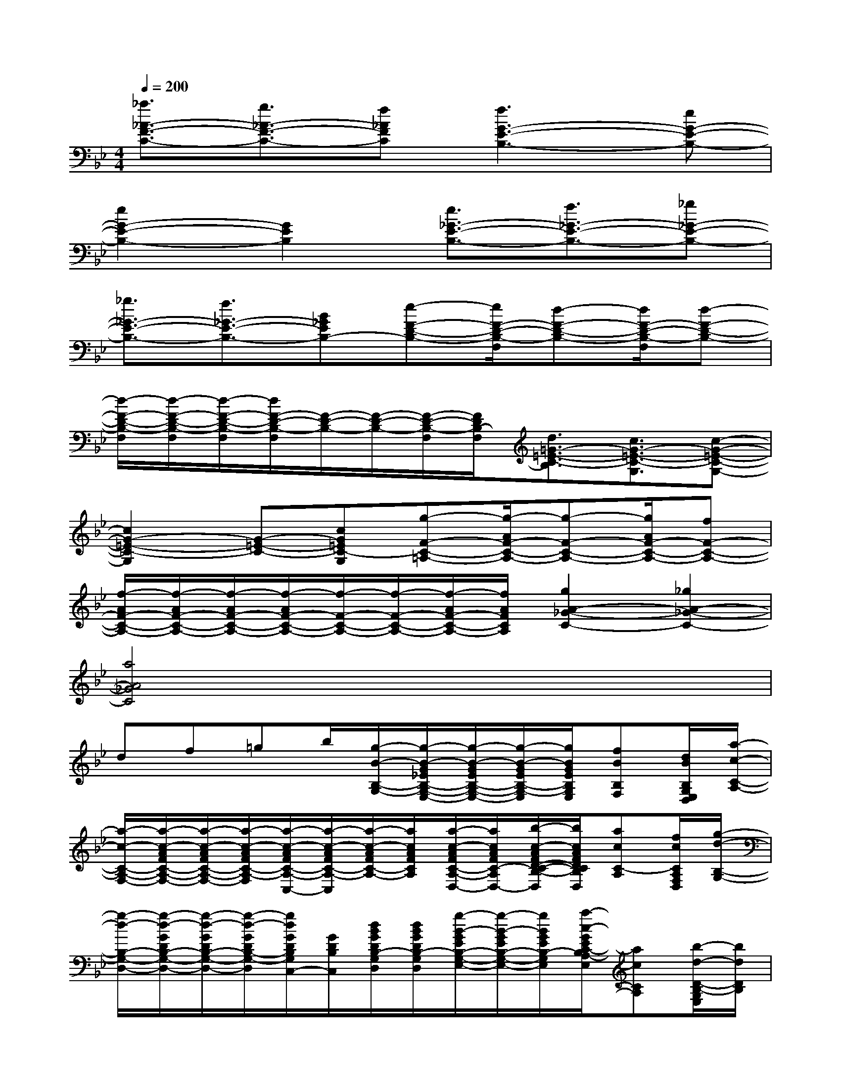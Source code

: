X:1
T:
M:4/4
L:1/8
Q:1/4=200
K:Bb%2flats
V:1
[_a3/2_A3/2-F3/2-C3/2-][g3/2_A3/2-F3/2-C3/2-][f_AFC][f3G3-E3-B,3-][eG-E-B,-]|
[e2G2-E2-B,2-][G2E2B,2][e3/2_G3/2-E3/2-B,3/2-][f3/2_G3/2-E3/2-B,3/2-][_g_G-E-B,-]|
[_g3/2_G3/2-E3/2-B,3/2-][f3/2_G3/2-E3/2-B,3/2-][B_GEB,-][e-F-D-B,-][e/2F/2-D/2-B,/2-F,/2][d-F-D-B,-][d/2F/2-D/2-B,/2-F,/2][d-F-D-B,-]|
[d/2-F/2-D/2-B,/2-F,/2][d/2-F/2-D/2-B,/2-F,/2][d/2-F/2-D/2-B,/2-F,/2][d/2F/2-D/2-B,/2-F,/2][F/2-D/2-B,/2-][F/2-D/2-B,/2-][F/2-D/2-B,/2-F,/2][F/2D/2B,/2-F,/2][d3/2=G3/2-=E3/2-C3/2-B,3/2][c3/2G3/2-=E3/2-C3/2-G,3/2][c-G-=E-C-G,-]|
[c2G2-=E2-C2-G,2][G-=E-C-][cG=EC-G,][g-F-C-=A,-][g/2-A/2F/2-C/2-A,/2-][g-F-C-A,-][g/2A/2F/2-C/2-A,/2-][fF-C-A,-]|
[f/2-A/2F/2-C/2-A,/2-][f/2-A/2F/2-C/2-A,/2-][f/2-A/2F/2-C/2-A,/2-][f/2-A/2F/2-C/2-A,/2-][f/2-F/2-C/2-A,/2-][f/2-F/2-C/2-A,/2-][f/2-A/2F/2-C/2-A,/2-][f/2A/2F/2C/2A,/2][g2A2-_G2-C2-][_g2A2-_G2-C2-]|
[a4A4_G4C4]x4|
df=gb/2[g/2-B/2-B,/2-G,/2-][g/2-B/2-G/2_E/2B,/2-G,/2-E,/2-][g/2-B/2-G/2E/2B,/2-G,/2-E,/2-][g/2-B/2-G/2E/2B,/2-G,/2-E,/2][g/2B/2G/2E/2B,/2G,/2E,/2][fBB,F,][d/2B/2B,/2G,/2E,/2D,/2][a/2-c/2-C/2-A,/2-]|
[a/2-c/2-C/2-A,/2-F,/2-][a/2-c/2-A/2F/2C/2-A,/2-F,/2-][a/2-c/2-A/2F/2C/2-A,/2-F,/2-][a/2-c/2-A/2F/2C/2-A,/2-F,/2][a/2-c/2-A/2F/2C/2-A,/2-C,/2-][a/2-c/2-A/2F/2C/2-A,/2-C,/2][a/2-c/2-A/2F/2C/2-A,/2-][a/2c/2A/2F/2C/2A,/2][a/2-c/2-A/2F/2C/2-A,/2-D,/2-][a/2c/2A/2F/2C/2-A,/2-D,/2-][b/2-c/2-A/2F/2D/2-C/2-B,/2-A,/2D,/2][b/2c/2A/2F/2D/2C/2B,/2A,/2D,/2][acC-A,][f/2c/2C/2A,/2F,/2D,/2][g/2-d/2-B,/2-G,/2-]|
[g/2-d/2-B,/2-G,/2-D,/2-][g/2-d/2-G/2D/2B,/2-G,/2-D,/2-][g/2-d/2-G/2D/2B,/2-G,/2-D,/2-][g/2-d/2-G/2D/2B,/2-G,/2-D,/2][g/2d/2G/2D/2B,/2G,/2C,/2-][G/2D/2B,/2C,/2][d/2B/2G/2D/2B,/2-G,/2D,/2][d/2B/2G/2D/2B,/2-G,/2D,/2][g/2-B/2-G/2E/2B,/2-G,/2-E,/2-][g/2-B/2-G/2E/2B,/2-G,/2-E,/2-][g/2B/2G/2E/2B,/2-G,/2-E,/2][a/2-c/2-G/2E/2C/2-B,/2A,/2-G,/2E,/2][acCA,][b/2-d/2-D/2-B,/2-G,/2E,/2][b/2d/2D/2B,/2]|
[a/2-c/2-C/2-A,/2-F,/2-][a/2-c/2-A/2F/2C/2-A,/2-F,/2-][a/2c/2A/2F/2C/2-A,/2-F,/2-][f/2-A/2-F/2C/2-A,/2-F,/2-][f/2-A/2-F/2C/2A,/2-F,/2-C,/2-][f/2A/2F/2C/2A,/2F,/2C,/2][d/2-A/2F/2-C/2F,/2-D,/2-][d/2A/2-F/2-C/2A,/2-F,/2-D,/2][c/2-B/2A/2-F/2D/2-B,/2-A,/2-F,/2-C,/2-][c/2B/2-A/2F/2D/2-B,/2-A,/2F,/2-C,/2][d/2B/2F/2D/2-B,/2F,/2D,/2][d/2-B/2-F/2D/2B,/2-F,/2D,/2-][d-B-B,-D,-][d/2-B/2-D/2B,/2-F,/2D,/2-][d/2B/2B,/2D,/2]|
[d/2-D,/2-][d/2B/2F/2D/2D,/2][f/2-B/2F/2D/2-B,/2F,/2-][f/2B/2F/2D/2-B,/2F,/2][g/2-B/2F/2D/2-G,/2-][g/2B/2F/2D/2G,/2][b/2B/2F/2D/2-B,/2F,/2][g/2-B/2-F/2D/2B,/2-G,/2-F,/2][g/2-B/2-G/2E/2B,/2-G,/2-E,/2-][g/2-B/2-G/2E/2B,/2-G,/2-E,/2-][g/2-B/2-G/2E/2B,/2-G,/2-E,/2][g/2B/2G/2E/2B,/2G,/2E,/2][fBB,-F,][d/2G/2B,/2G,/2E,/2D,/2][a/2-c/2-C/2-A,/2-]|
[a/2-c/2-C/2-A,/2-F,/2-][a/2-c/2-A/2F/2C/2-A,/2-F,/2-][a/2-c/2-A/2F/2C/2-A,/2-F,/2-][a/2-c/2-A/2F/2C/2-A,/2-F,/2][a/2-c/2-A/2F/2C/2-A,/2-C,/2-][a/2-c/2-A/2F/2C/2-A,/2-C,/2][a/2-c/2-A/2F/2C/2-A,/2-][a/2c/2A/2-F/2C/2A,/2][aA_G-C-A,-D,-][b/2-B/2-A/2=G/2-_G/2C/2-B,/2-A,/2D,/2][b/2B/2A/2-=G/2_G/2C/2B,/2A,/2D,/2][c'cAC][a/2_G/2C/2A,/2D,/2][b/2-=G/2-D/2-B,/2-]|
[b3/2G3/2-D3/2-B,3/2-G,3/2-D,3/2-][G/2D/2B,/2-G,/2D,/2][g/2-G/2D/2B,/2C,/2-][g/2G/2D/2B,/2C,/2][a/2-G/2D/2B,/2-][a/2G/2D/2B,/2-][b/2-G/2E/2B,/2-G,/2-E,/2-][b/2-G/2E/2B,/2-G,/2-E,/2-][b/2G/2E/2B,/2-G,/2E,/2][b/2-G/2E/2B,/2G,/2E,/2]b[b/2-B,/2G,/2E,/2]b/2|
[c'-DC-A,-F,-][c'/2C/2-A,/2-F,/2-][b/2-C/2A,/2F,/2][bC,][a/2-c/2A/2F/2][a/2c/2A/2F/2A,/2][a/2-c/2G/2D/2C/2-G,/2-D,/2-][a/2-c/2G/2D/2C/2-G,/2-D,/2-][a/2-c/2G/2D/2C/2G,/2D,/2][a/2-c/2G/2D/2C/2G,/2D,/2]ab/2a/2|
g/2-[g/2-=B/2G/2D/2=B,/2G,/2D,/2]g/2-g/2-[g/2-=B/2G/2D/2=B,/2G,/2D,/2][g/2-=B/2G/2D/2=B,/2G,/2D,/2]g/2-g/2-[g/2-=B/2G/2D/2=B,/2-G,/2-D,/2-][g/2-=B/2G/2D/2=B,/2-G,/2-D,/2-][g/2-=B/2G/2D/2=B,/2G,/2D,/2][g/2-=B/2G/2D/2=B,/2G,/2D,/2]g-g-
